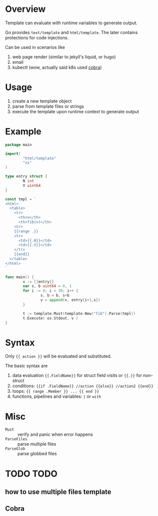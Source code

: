 * Overview

Template can evaluate with runtime variables to generate output.

Go provides =text/template= and =html/template=. The later contains
protections for code injections.

Can be used in scenarios like
1. web page render (similar to jekyll's liquid, or hugo)
2. email
3. kubectl (wow, actually said k8s used [[https://github.com/spf13/cobra][cobra]])

* Usage

1. create a new template object
2. parse from template files or strings
3. execute the template upon runtime context to generate output

* Example

#+BEGIN_SRC go
  package main

  import(
          "html/template"
          "os"
  )

  type entry struct {
          N int
          V uint64
  }

  const tmpl = `
  <html>
    <table>
      <tr>
        <th>n</th>
        <th>fib(n)</th>
      <tr>
      {{range .}}
      <tr>
        <td>{{.N}}</td>
        <td>{{.V}}</td>
      </tr>
      {{end}}
    </table>
  </html>
  `

  func main() {
          v := []entry{}
          var s, b uint64 = 0, 1
          for i := 0; i < 30; i++ {
                  s, b = b, s+b
                  v = append(v, entry{i+1,s})
          }

          t := template.Must(template.New("fib").Parse(tmpl))
          t.Execute( os.Stdout, v )
  }
#+END_SRC

* Syntax

Only ={{ action }}= will be evaluated and substituted.

The basic syntax are
1. data evaluation ={{.FieldName}}= for struct field visits or ={{.}}= for non-struct
2. conditions: ={{if .FieldName}} //action {{else}} //action2 {{end}}=
3. loops: ={{ range .Member }} ... {{ end }}=
4. functions, pipelines and variables: =|= or =with=

* Misc

- =Must= :: verify and panic when error happens
- =ParseFiles= :: parse multiple files
- =ParseGlob= :: parse globbed files


* TODO TODO

** how to use multiple files template
** Cobra
